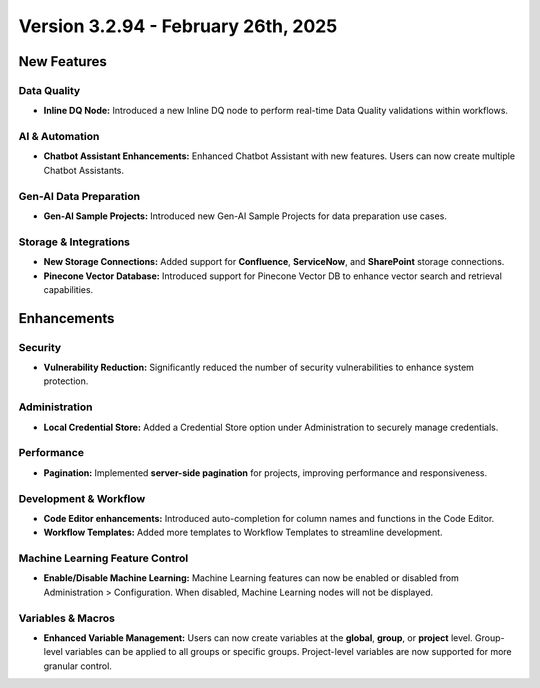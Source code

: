 Version 3.2.94 - February 26th, 2025
======================

New Features
--------------

Data Quality
+++++

* **Inline DQ Node:** Introduced a new Inline DQ node to perform real-time Data Quality validations within workflows.

AI & Automation
+++++
* **Chatbot Assistant Enhancements:** Enhanced Chatbot Assistant with new features. Users can now create multiple Chatbot Assistants.

Gen-AI Data Preparation
+++++
* **Gen-AI Sample Projects:** Introduced new Gen-AI Sample Projects for data preparation use cases.

Storage & Integrations
+++++
* **New Storage Connections:** Added support for **Confluence**, **ServiceNow**, and **SharePoint** storage connections.

* **Pinecone Vector Database:** Introduced support for Pinecone Vector DB to enhance vector search and retrieval capabilities.

Enhancements
--------------

Security
+++++
* **Vulnerability Reduction:** Significantly reduced the number of security vulnerabilities to enhance system protection.

Administration
+++++
* **Local Credential Store:** Added a Credential Store option under Administration to securely manage credentials.

Performance
+++++
* **Pagination:** Implemented **server-side pagination** for projects, improving performance and responsiveness.

Development & Workflow
+++++
* **Code Editor enhancements:** Introduced auto-completion for column names and functions in the Code Editor.

* **Workflow Templates:** Added more templates to Workflow Templates to streamline development.

Machine Learning Feature Control
+++++
* **Enable/Disable Machine Learning:** Machine Learning features can now be enabled or disabled from Administration > Configuration. When disabled, Machine Learning nodes will not be displayed.

Variables & Macros
+++++
* **Enhanced Variable Management:** Users can now create variables at the **global**, **group**, or **project** level. Group-level variables can be applied to all groups or specific groups. Project-level variables are now supported for more granular control.





















